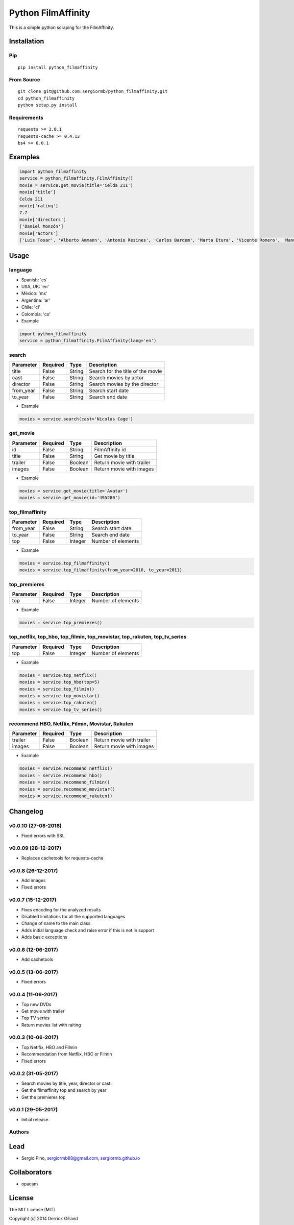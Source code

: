 *******************
Python FilmAffinity
*******************
This is a simple python scraping for the FilmAffinity.

.. image:: https://travis-ci.org/sergiormb/python_filmaffinity.svg?branch=master
    :target: https://travis-ci.org/sergiormb/python_filmaffinity
.. image:: https://coveralls.io/repos/github/sergiormb/python_filmaffinity/badge.svg?branch=master
    :target: https://coveralls.io/github/sergiormb/python_filmaffinity?branch=master
.. image:: https://img.shields.io/github/license/mashape/apistatus.svg   
    :target: https://github.com/sergiormb/python_filmaffinity/blob/master/LICENSE.rst
.. image:: https://img.shields.io/pypi/pyversions/Django.svg   
    :target: https://pypi.python.org/pypi/python_filmaffinity/
.. image:: https://readthedocs.org/projects/python-filmaffinity/badge/?version=latest
    :target: http://python-filmaffinity.readthedocs.io/en/latest/?badge=latest


Installation
============

Pip
***
::

    pip install python_filmaffinity


From Source
***********

::

    git clone git@github.com:sergiormb/python_filmaffinity.git
    cd python_filmaffinity
    python setup.py install


Requirements
**********************

::

    requests >= 2.0.1
    requests-cache >= 0.4.13
    bs4 >= 0.0.1


Examples
========

.. code-block:: python

    import python_filmaffinity
    service = python_filmaffinity.FilmAffinity()
    movie = service.get_movie(title='Celda 211')
    movie['title']
    Celda 211
    movie['rating']
    7.7
    movie['directors']
    ['Daniel Monzón']
    movie['actors']
    ['Luis Tosar', 'Alberto Ammann', 'Antonio Resines', 'Carlos Bardem', 'Marta Etura', 'Vicente Romero', 'Manuel Morón', 'Manolo Solo', 'Fernando Soto', 'Luis Zahera', 'Patxi Bisquert', 'Félix Cubero', 'Josean Bengoetxea', 'Juan Carlos Mangas', 'Jesús Carroza']


Usage
=====

language
********

- Spanish: 'es'
- USA, UK: 'en'
- México: 'mx'
- Argentina: 'ar'
- Chile: 'cl'
- Colombia: 'co'


- Example

.. code-block:: python

    import python_filmaffinity
    service = python_filmaffinity.FilmAffinity(lang='en')


search
******

+-----------+----------+--------+-----------------------------------+
| Parameter | Required |   Type | Description                       |
+===========+==========+========+===================================+
| title     |   False  | String | Search for the title of the movie |
+-----------+----------+--------+-----------------------------------+
| cast      |   False  | String | Search movies by actor            |
+-----------+----------+--------+-----------------------------------+
| director  |   False  | String | Search movies by the director     |
+-----------+----------+--------+-----------------------------------+
| from_year |   False  | String | Search start date                 |
+-----------+----------+--------+-----------------------------------+
| to_year   |   False  | String | Search end date                   |
+-----------+----------+--------+-----------------------------------+

- Example

.. code-block:: python

    movies = service.search(cast='Nicolas Cage')


get_movie
*********

+-----------+----------+--------+-----------------------------------+
| Parameter | Required |   Type | Description                       |
+===========+==========+========+===================================+
| id        |   False  | String | FilmAffinity id                   |
+-----------+----------+--------+-----------------------------------+
| title     |   False  | String | Get movie by title                |
+-----------+----------+--------+-----------------------------------+
| trailer   |   False  | Boolean| Return movie with trailer         |
+-----------+----------+--------+-----------------------------------+
| images    |   False  | Boolean| Return movie with images          |
+-----------+----------+--------+-----------------------------------+

- Example

.. code-block:: python

    movies = service.get_movie(title='Avatar')
    movies = service.get_movie(id='495280')


top_filmaffinity
****************

+-----------+----------+--------+-----------------------------------+
| Parameter | Required |   Type | Description                       |
+===========+==========+========+===================================+
| from_year |   False  | String | Search start date                 |
+-----------+----------+--------+-----------------------------------+
| to_year   |   False  | String | Search end date                   |
+-----------+----------+--------+-----------------------------------+
| top       |   False  | Integer| Number of elements                |
+-----------+----------+--------+-----------------------------------+

- Example

.. code-block:: python

    movies = service.top_filmaffinity()
    movies = service.top_filmaffinity(from_year=2010, to_year=2011)


top_premieres
*************

+-----------+----------+--------+-----------------------------------+
| Parameter | Required |   Type | Description                       |
+===========+==========+========+===================================+
| top       |   False  | Integer| Number of elements                |
+-----------+----------+--------+-----------------------------------+

- Example

.. code-block:: python

    movies = service.top_premieres()


top_netflix, top_hbo, top_filmin, top_movistar, top_rakuten, top_tv_series
**************************************************************************

+-----------+----------+--------+-----------------------------------+
| Parameter | Required |   Type | Description                       |
+===========+==========+========+===================================+
| top       |   False  | Integer| Number of elements                |
+-----------+----------+--------+-----------------------------------+

- Example

.. code-block:: python

    movies = service.top_netflix()
    movies = service.top_hbo(top=5)
    movies = service.top_filmin()
    movies = service.top_movistar()
    movies = service.top_rakuten()
    movies = service.top_tv_series()


recommend HBO, Netflix, Filmin, Movistar, Rakuten
*************************************************

+-----------+----------+--------+-----------------------------------+
| Parameter | Required |   Type | Description                       |
+===========+==========+========+===================================+
| trailer   |   False  | Boolean| Return movie with trailer         |
+-----------+----------+--------+-----------------------------------+
| images    |   False  | Boolean| Return movie with images          |
+-----------+----------+--------+-----------------------------------+

- Example

.. code-block:: python

    movies = service.recommend_netflix()
    movies = service.recommend_hbo()
    movies = service.recommend_filmin()
    movies = service.recommend_movistar()
    movies = service.recommend_rakuten()


Changelog
=========

v0.0.1O (27-08-2018)
*******************

- Fixed errors with SSL

v0.0.09 (28-12-2017)
*******************

- Replaces cachetools for requests-cache

v0.0.8 (26-12-2017)
*******************

- Add images
- Fixed errors

v0.0.7 (15-12-2017)
*******************

- Fixes encoding for the analyzed results
- Disabled limitations for all the supported languages
- Change of name to the main class.
- Adds initial language check and raise error if this is not in support
- Adds basic exceptions

v0.0.6 (12-06-2017)
*******************

- Add cachetools

v0.0.5 (13-06-2017)
*******************

- Fixed errors

v0.0.4 (11-06-2017)
*******************

- Top new DVDs
- Get movie with trailer
- Top TV series
- Return movies list with raiting


v0.0.3 (10-06-2017)
*******************

- Top Netlfix, HBO and Filmin
- Recommendation from Netflix, HBO or Filmin
- Fixed errors


v0.0.2 (31-05-2017)
*******************

- Search movies by title, year, director or cast.
- Get the filmaffinity top and search by year
- Get the premieres top


v0.0.1 (29-05-2017)
*******************

- Initial release.


Authors
*******


Lead
====

- Sergio Pino, sergiormb88@gmail.com, `sergiormb.github.io <https://sergiormb.github.io>`_

Collaborators
====

- opacam

License
=======

The MIT License (MIT)

Copyright (c) 2014 Derrick Gilland

Permission is hereby granted, free of charge, to any person obtaining a copy
of this software and associated documentation files (the "Software"), to deal
in the Software without restriction, including without limitation the rights
to use, copy, modify, merge, publish, distribute, sublicense, and/or sell
copies of the Software, and to permit persons to whom the Software is
furnished to do so, subject to the following conditions:

The above copyright notice and this permission notice shall be included in all
copies or substantial portions of the Software.

THE SOFTWARE IS PROVIDED "AS IS", WITHOUT WARRANTY OF ANY KIND, EXPRESS OR
IMPLIED, INCLUDING BUT NOT LIMITED TO THE WARRANTIES OF MERCHANTABILITY,
FITNESS FOR A PARTICULAR PURPOSE AND NONINFRINGEMENT. IN NO EVENT SHALL THE
AUTHORS OR COPYRIGHT HOLDERS BE LIABLE FOR ANY CLAIM, DAMAGES OR OTHER
LIABILITY, WHETHER IN AN ACTION OF CONTRACT, TORT OR OTHERWISE, ARISING FROM,
OUT OF OR IN CONNECTION WITH THE SOFTWARE OR THE USE OR OTHER DEALINGS IN THE
SOFTWARE.
